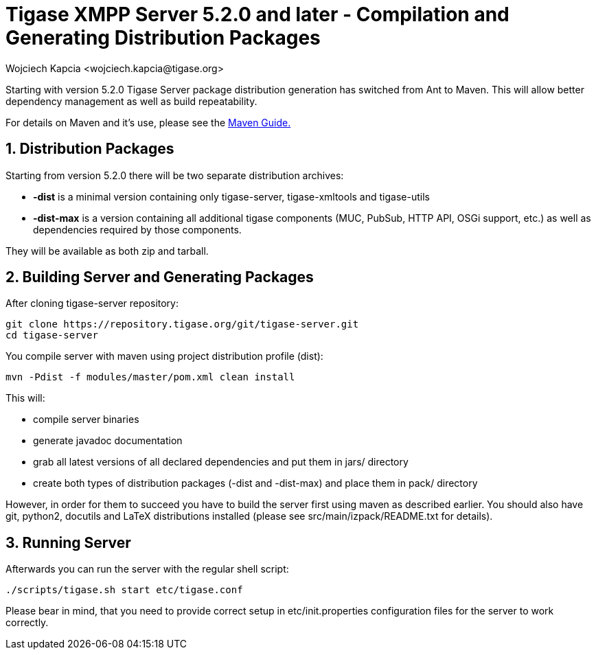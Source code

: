 [[compile]]
= Tigase XMPP Server 5.2.0 and later - Compilation and Generating Distribution Packages
:author: Wojciech Kapcia <wojciech.kapcia@tigase.org>
:version: v2.0, June 2014: Reformatted for AsciiDoc.
:date: 2013-08-08 12:42
:revision: v2.1

:toc:
:numbered:
:website: http://tigase.net/

Starting with version 5.2.0 Tigase Server package distribution generation has switched from Ant to Maven. This will allow better dependency management as well as build repeatability.

For details on Maven and it's use, please see the xref:usingMaven[Maven Guide.]

== Distribution Packages
Starting from version 5.2.0 there will be two separate distribution archives:

- *-dist* is a minimal version containing only tigase-server, tigase-xmltools and tigase-utils
- *-dist-max* is a version containing all additional tigase components (MUC, PubSub, HTTP API, OSGi support, etc.) as well as dependencies required by those components.

They will be available as both zip and tarball.

== Building Server and Generating Packages
After cloning tigase-server repository:

[source,bash]
-----
git clone https://repository.tigase.org/git/tigase-server.git
cd tigase-server
-----

You compile server with maven using project distribution profile (dist):

[source,bash]
-----
mvn -Pdist -f modules/master/pom.xml clean install
-----

This will:

- compile server binaries
- generate javadoc documentation
- grab all latest versions of all declared dependencies and put them in jars/ directory
- create both types of distribution packages (-dist and -dist-max) and place them in pack/ directory

However, in order for them to succeed you have to build the server first using maven as described earlier. You should also have git, python2, docutils and LaTeX distributions installed (please see src/main/izpack/README.txt for details).

== Running Server
Afterwards you can run the server with the regular shell script:

[source,bash]
-----
./scripts/tigase.sh start etc/tigase.conf
-----

Please bear in mind, that you need to provide correct setup in etc/init.properties configuration files for the server to work correctly.
